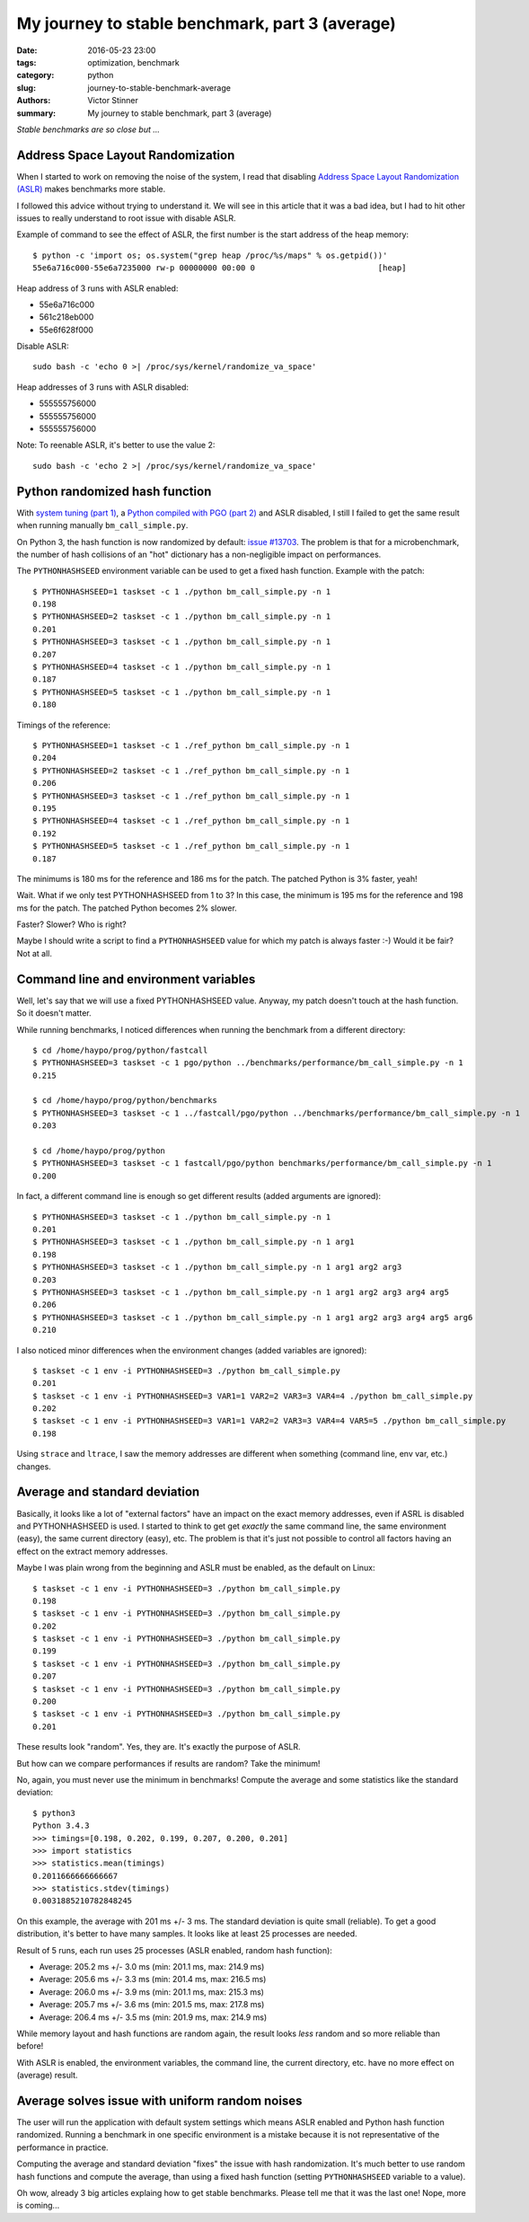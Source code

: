 ++++++++++++++++++++++++++++++++++++++++++++++++
My journey to stable benchmark, part 3 (average)
++++++++++++++++++++++++++++++++++++++++++++++++

:date: 2016-05-23 23:00
:tags: optimization, benchmark
:category: python
:slug: journey-to-stable-benchmark-average
:authors: Victor Stinner
:summary: My journey to stable benchmark, part 3 (average)

.. image:: images/fog.jpg
   :alt: Fog
   :target: https://www.flickr.com/photos/stanzim/11100202065/

*Stable benchmarks are so close but ...*

Address Space Layout Randomization
==================================

When I started to work on removing the noise of the system, I read that
disabling `Address Space Layout Randomization (ASLR)
<https://en.wikipedia.org/wiki/Address_space_layout_randomization>`_ makes
benchmarks more stable.

I followed this advice without trying to understand it. We will see in this
article that it was a bad idea, but I had to hit other issues to really
understand to root issue with disable ASLR.

Example of command to see the effect of ASLR, the first number is the start
address of the heap memory::

    $ python -c 'import os; os.system("grep heap /proc/%s/maps" % os.getpid())'
    55e6a716c000-55e6a7235000 rw-p 00000000 00:00 0                          [heap]

Heap address of 3 runs with ASLR enabled:

* 55e6a716c000
* 561c218eb000
* 55e6f628f000

Disable ASLR::

    sudo bash -c 'echo 0 >| /proc/sys/kernel/randomize_va_space'

Heap addresses of 3 runs with ASLR disabled:

* 555555756000
* 555555756000
* 555555756000

Note: To reenable ASLR, it's better to use the value 2::

    sudo bash -c 'echo 2 >| /proc/sys/kernel/randomize_va_space'


Python randomized hash function
===============================

With `system tuning  (part 1) <{filename}/stable_benchmark_system.rst>`_, a
`Python compiled with PGO (part 2) <{filename}/stable_benchmark_deadcode.rst>`_
and ASLR disabled, I still I failed to get the same result when running
manually ``bm_call_simple.py``.

On Python 3, the hash function is now randomized by default: `issue #13703
<http://bugs.python.org/issue13703>`_. The problem is that for a
microbenchmark, the number of hash collisions of an "hot" dictionary has a
non-negligible impact on performances.

The ``PYTHONHASHSEED`` environment variable can be used to get a fixed hash
function. Example with the patch::

    $ PYTHONHASHSEED=1 taskset -c 1 ./python bm_call_simple.py -n 1
    0.198
    $ PYTHONHASHSEED=2 taskset -c 1 ./python bm_call_simple.py -n 1
    0.201
    $ PYTHONHASHSEED=3 taskset -c 1 ./python bm_call_simple.py -n 1
    0.207
    $ PYTHONHASHSEED=4 taskset -c 1 ./python bm_call_simple.py -n 1
    0.187
    $ PYTHONHASHSEED=5 taskset -c 1 ./python bm_call_simple.py -n 1
    0.180

Timings of the reference::

    $ PYTHONHASHSEED=1 taskset -c 1 ./ref_python bm_call_simple.py -n 1
    0.204
    $ PYTHONHASHSEED=2 taskset -c 1 ./ref_python bm_call_simple.py -n 1
    0.206
    $ PYTHONHASHSEED=3 taskset -c 1 ./ref_python bm_call_simple.py -n 1
    0.195
    $ PYTHONHASHSEED=4 taskset -c 1 ./ref_python bm_call_simple.py -n 1
    0.192
    $ PYTHONHASHSEED=5 taskset -c 1 ./ref_python bm_call_simple.py -n 1
    0.187

The minimums is 180 ms for the reference and 186 ms for the patch. The patched
Python is 3% faster, yeah!

Wait. What if we only test PYTHONHASHSEED from 1 to 3? In this case, the
minimum is 195 ms for the reference and 198 ms for the patch. The patched
Python becomes 2% slower.

Faster? Slower? Who is right?

Maybe I should write a script to find a ``PYTHONHASHSEED`` value for which my
patch is always faster :-) Would it be fair? Not at all.


Command line and environment variables
======================================

Well, let's say that we will use a fixed PYTHONHASHSEED value. Anyway, my
patch doesn't touch at the hash function. So it doesn't matter.

While running benchmarks, I noticed differences when running the benchmark from
a different directory::

    $ cd /home/haypo/prog/python/fastcall
    $ PYTHONHASHSEED=3 taskset -c 1 pgo/python ../benchmarks/performance/bm_call_simple.py -n 1
    0.215

    $ cd /home/haypo/prog/python/benchmarks
    $ PYTHONHASHSEED=3 taskset -c 1 ../fastcall/pgo/python ../benchmarks/performance/bm_call_simple.py -n 1
    0.203

    $ cd /home/haypo/prog/python
    $ PYTHONHASHSEED=3 taskset -c 1 fastcall/pgo/python benchmarks/performance/bm_call_simple.py -n 1
    0.200

In fact, a different command line is enough so get different results (added
arguments are ignored)::

    $ PYTHONHASHSEED=3 taskset -c 1 ./python bm_call_simple.py -n 1
    0.201
    $ PYTHONHASHSEED=3 taskset -c 1 ./python bm_call_simple.py -n 1 arg1
    0.198
    $ PYTHONHASHSEED=3 taskset -c 1 ./python bm_call_simple.py -n 1 arg1 arg2 arg3
    0.203
    $ PYTHONHASHSEED=3 taskset -c 1 ./python bm_call_simple.py -n 1 arg1 arg2 arg3 arg4 arg5
    0.206
    $ PYTHONHASHSEED=3 taskset -c 1 ./python bm_call_simple.py -n 1 arg1 arg2 arg3 arg4 arg5 arg6
    0.210

I also noticed minor differences when the environment changes (added variables
are ignored)::

    $ taskset -c 1 env -i PYTHONHASHSEED=3 ./python bm_call_simple.py
    0.201
    $ taskset -c 1 env -i PYTHONHASHSEED=3 VAR1=1 VAR2=2 VAR3=3 VAR4=4 ./python bm_call_simple.py
    0.202
    $ taskset -c 1 env -i PYTHONHASHSEED=3 VAR1=1 VAR2=2 VAR3=3 VAR4=4 VAR5=5 ./python bm_call_simple.py
    0.198

Using ``strace`` and ``ltrace``, I saw the memory addresses are different when
something (command line, env var, etc.) changes.


Average and standard deviation
==============================

Basically, it looks like a lot of "external factors" have an impact on the
exact memory addresses, even if ASRL is disabled and PYTHONHASHSEED is used.  I
started to think to get get *exactly* the same command line, the same
environment (easy), the same current directory (easy), etc. The problem is that
it's just not possible to control all factors having an effect on the extract
memory addresses.

Maybe I was plain wrong from the beginning and ASLR must be enabled,
as the default on Linux::

    $ taskset -c 1 env -i PYTHONHASHSEED=3 ./python bm_call_simple.py
    0.198
    $ taskset -c 1 env -i PYTHONHASHSEED=3 ./python bm_call_simple.py
    0.202
    $ taskset -c 1 env -i PYTHONHASHSEED=3 ./python bm_call_simple.py
    0.199
    $ taskset -c 1 env -i PYTHONHASHSEED=3 ./python bm_call_simple.py
    0.207
    $ taskset -c 1 env -i PYTHONHASHSEED=3 ./python bm_call_simple.py
    0.200
    $ taskset -c 1 env -i PYTHONHASHSEED=3 ./python bm_call_simple.py
    0.201

These results look "random". Yes, they are. It's exactly the purpose of ASLR.

But how can we compare performances if results are random? Take the minimum!

No, again, you must never use the minimum in benchmarks! Compute the average
and some statistics like the standard deviation::

    $ python3
    Python 3.4.3
    >>> timings=[0.198, 0.202, 0.199, 0.207, 0.200, 0.201]
    >>> import statistics
    >>> statistics.mean(timings)
    0.2011666666666667
    >>> statistics.stdev(timings)
    0.0031885210782848245

On this example, the average with 201 ms +/- 3 ms. The standard deviation is
quite small (reliable). To get a good distribution, it's better to have many
samples. It looks like at least 25 processes are needed.

Result of 5 runs, each run uses 25 processes (ASLR enabled, random hash
function):

* Average: 205.2 ms +/- 3.0 ms (min: 201.1 ms, max: 214.9 ms)
* Average: 205.6 ms +/- 3.3 ms (min: 201.4 ms, max: 216.5 ms)
* Average: 206.0 ms +/- 3.9 ms (min: 201.1 ms, max: 215.3 ms)
* Average: 205.7 ms +/- 3.6 ms (min: 201.5 ms, max: 217.8 ms)
* Average: 206.4 ms +/- 3.5 ms (min: 201.9 ms, max: 214.9 ms)

While memory layout and hash functions are random again, the result looks
*less* random and so more reliable than before!

With ASLR is enabled, the environment variables, the command line, the current
directory, etc. have no more effect on (average) result.


Average solves issue with uniform random noises
===============================================

The user will run the application with default system settings which means
ASLR enabled and Python hash function randomized. Running a benchmark in one
specific environment is a mistake because it is not representative of the
performance in practice.

Computing the average and standard deviation "fixes" the issue with hash
randomization. It's much better to use random hash functions and compute the
average, than using a fixed hash function (setting ``PYTHONHASHSEED`` variable
to a value).

Oh wow, already 3 big articles explaing how to get stable benchmarks. Please
tell me that it was the last one!  Nope, more is coming...
